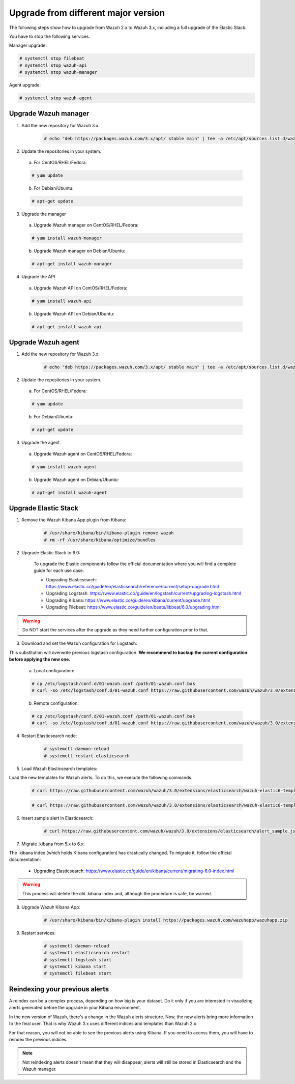 .. _upgrading_different_major:

Upgrade from different major version
=====================================

The following steps show how to upgrade from Wazuh 2.x to Wazuh 3.x, including a full upgrade of the Elastic Stack.

You have to stop the following services.

Manager upgrade:

.. code-block:: console

    # systemctl stop filebeat
    # systemctl stop wazuh-api
    # systemctl stop wazuh-manager

Agent upgrade:

.. code-block:: console

    # systemctl stop wazuh-agent

Upgrade Wazuh manager
------------------------

1. Add the new repository for Wazuh 3.x.

    .. code-block:: console

        # echo "deb https://packages.wazuh.com/3.x/apt/ stable main" | tee -a /etc/apt/sources.list.d/wazuh.list

2. Update the repositories in your system.

  a) For CentOS/RHEL/Fedora:

  .. code-block:: console

        # yum update

  b) For Debian/Ubuntu:

  .. code-block:: console

        # apt-get update

3. Upgrade the manager

  a) Upgrade Wazuh manager on CentOS/RHEL/Fedora:

  .. code-block:: console

      # yum install wazuh-manager

  b) Upgrade Wazuh manager on Debian/Ubuntu:

  .. code-block:: console

      # apt-get install wazuh-manager

4. Upgrade the API

  a) Upgrade Wazuh API on CentOS/RHEL/Fedora:

  .. code-block:: console

      # yum install wazuh-api

  b) Upgrade Wazuh API on Debian/Ubuntu:

  .. code-block:: console

      # apt-get install wazuh-api


Upgrade Wazuh agent
------------------------

1. Add the new repository for Wazuh 3.x.

    .. code-block:: console

        # echo "deb https://packages.wazuh.com/3.x/apt/ stable main" | tee -a /etc/apt/sources.list.d/wazuh.list

2. Update the repositories in your system.

  a) For CentOS/RHEL/Fedora:

  .. code-block:: console

        # yum update

  b) For Debian/Ubuntu:

  .. code-block:: console

        # apt-get update

3. Upgrade the agent.

  a) Upgrade Wazuh agent on CentOS/RHEL/Fedora:

  .. code-block:: console

      # yum install wazuh-agent

  b) Upgrade Wazuh agent on Debian/Ubuntu:

  .. code-block:: console

      # apt-get install wazuh-agent


Upgrade Elastic Stack
---------------------

1. Remove the Wazuh Kibana App plugin from Kibana:

    .. code-block:: console

        # /usr/share/kibana/bin/kibana-plugin remove wazuh
        # rm -rf /usr/share/kibana/optimize/bundles


2. Upgrade Elastic Stack to 6.0:

    To upgrade the Elastic components follow the official documentation where you will find a complete guide for each use case.

    - Upgrading Elasticsearch: https://www.elastic.co/guide/en/elasticsearch/reference/current/setup-upgrade.html

    - Upgrading Logstash: https://www.elastic.co/guide/en/logstash/current/upgrading-logstash.html

    - Upgrading Kibana: https://www.elastic.co/guide/en/kibana/current/upgrade.html

    - Upgrading Filebeat: https://www.elastic.co/guide/en/beats/libbeat/6.0/upgrading.html

.. warning::
    Do NOT start the services after the upgrade as they need further configuration prior to that.


3. Download and set the Wazuh configuration for Logstash:

This substitution will overwrite previous logstash configuration. **We recommend to backup the current configuration before applying the new one.**

  a) Local configuration:

  .. code-block:: console

    # cp /etc/logstash/conf.d/01-wazuh.conf /path/01-wazuh.conf.bak
    # curl -so /etc/logstash/conf.d/01-wazuh.conf https://raw.githubusercontent.com/wazuh/wazuh/3.0/extensions/logstash/01-wazuh-local.conf

  b) Remote configuration:

  .. code-block:: console

    # cp /etc/logstash/conf.d/01-wazuh.conf /path/01-wazuh.conf.bak
    # curl -so /etc/logstash/conf.d/01-wazuh.conf https://raw.githubusercontent.com/wazuh/wazuh/3.0/extensions/logstash/01-wazuh-remote.conf


4. Restart Elasticsearch node:

    .. code-block:: console

        # systemctl daemon-reload
        # systemctl restart elasticsearch


5. Load Wazuh Elasticsearch templates:

Load the new templates for Wazuh alerts. To do this, we execute the following commands.

    .. code-block:: console

        # curl https://raw.githubusercontent.com/wazuh/wazuh/3.0/extensions/elasticsearch/wazuh-elastic6-template-alerts.json | curl -XPUT 'http://localhost:9200/_template/wazuh' -H 'Content-Type: application/json' -d @-

    .. code-block:: console

        # curl https://raw.githubusercontent.com/wazuh/wazuh/3.0/extensions/elasticsearch/wazuh-elastic6-template-monitoring.json | curl -XPUT 'http://localhost:9200/_template/wazuh-agent' -H 'Content-Type: application/json' -d @-


6. Insert sample alert in Elasticsearch:

    .. code-block:: console

        # curl https://raw.githubusercontent.com/wazuh/wazuh/3.0/extensions/elasticsearch/alert_sample.json | curl -XPUT "http://localhost:9200/wazuh-alerts-3.x-"`date +%Y.%m.%d`"/wazuh/sample" -H 'Content-Type: application/json' -d @-


7. Migrate .kibana from 5.x to 6.x:

The .kibana index (which holds Kibana configuration) has drastically changed. To migrate it, follow the official documentation:

  - Upgrading Elasticsearch: https://www.elastic.co/guide/en/kibana/current/migrating-6.0-index.html

.. warning::
    This process will delete the old .kibana index and, although the procedure is safe, be warned.


8. Upgrade Wazuh Kibana App:

    .. code-block:: console

        # /usr/share/kibana/bin/kibana-plugin install https://packages.wazuh.com/wazuhapp/wazuhapp.zip


9. Restart services:

    .. code-block:: console

        # systemctl daemon-reload
        # systemctl elasticsearch restart
        # systemctl logstash start
        # systemctl kibana start
        # systemctl filebeat start


Reindexing your previous alerts
-------------------------------

A reindex can be a complex process, depending on how big is your dataset. Do it only if you are interested in visualizing alerts generated before the upgrade in your Kibana environment.

In the new version of Wazuh, there's a change in the Wazuh alerts structure. Now, the new alerts bring more information to the final user. That is why Wazuh 3.x uses different
indices and templates than Wazuh 2.x.

For that reason, you will not be able to see the previous alerts using Kibana. If you need to access them, you will have to reindex the previous indices.

.. note::
    Not reindexing alerts doesn't mean that they will disappear, alerts will still be stored in Elasticsearch and the Wazuh manager.
